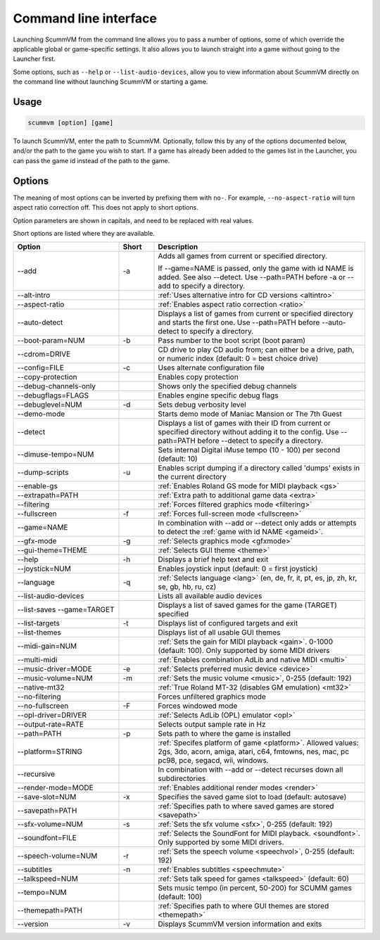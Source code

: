 
=======================
Command line interface
=======================

Launching ScummVM from the command line allows you to pass a number of options, some of which override the applicable global or game-specific settings. It also allows you to launch straight into a game without going to the Launcher first. 

Some options, such as ``--help`` or ``--list-audio-devices``, allow you to view information about ScummVM directly on the command line without launching ScummVM or starting a game. 

Usage
=========

.. code-block::

    scummvm [option] [game]

To launch ScummVM, enter the path to ScummVM. Optionally, follow this by any of the options documented below, and/or the path to the game you wish to start. If a game has already been added to the games list in the Launcher, you can pass the game id instead of the path to the game. 


.. tabbed:: macOS
    
    .. panels::
        :column: col-lg-12

        The following examples assume the path to the ScummVM app is ``Applications/ScummVM.app``. 
        
        If you are unsure of the path to the app, drag and drop the ScummVM app icon into the Terminal window, which prints the path to the ScummVM app. 
        
        To run ScummVM from the command line, add ``/Contents/MacOS/scummvm`` to that path. 

        ^^^^

        To run Monkey Island, fullscreen (``-f``):

        .. code::

            /Applications/ScummVM.app/Contents/MacOS/scummvm -f monkey 


        To run Full Throttle, fullscreen (``-f``) and with subtitles enabled (``-n``), specifying the path to the game on a CD (``-p``): 

        .. code::

            /Applications/ScummVM.app/Contents/MacOS/scummvm -f -n -p/cdrom/resource/ft

.. tabbed:: Windows
    
    .. panels::
        :column: col-lg-12

        The following examples assume that the path to ScummVM is ``C:\Games\LucasArts\scummvm.exe``. 

        ^^^^

        To run Monkey Island, fullscreen (``-f``):

        .. code-block:: 

            C:\Games\LucasArts\scummvm.exe -f monkey
        
    

        To run Full Throttle, fullscreen (``-f``) and with subtitles enabled (``-n``), specifying the path to the game on a CD (``-p``): 

        .. code-block::

            C:\Games\LucasArts\scummvm.exe -f -n -pD:\resource\ft

.. tabbed:: Linux/Unix
    
    .. panels::
        :column: col-lg-12

        The following examples assume the path to ScummVM is ``/usr/games/scummvm``.
        
        ^^^^^^

        To run Monkey Island, fullscreen (``-f``):
        
        .. code::

            /usr/games/scummvm -f monkey 


        To run Full Throttle, fullscreen (``-f``) and with subtitles enabled (``-n``), specifying the path to the game on a CD (``-p``):

        .. code::

            /usr/games/scummvm -f -n -p/cdrom/resource/ft

        .. tip:: 

            If ScummVM is on PATH, there is no need to enter the full path to ScummVM. Similarly, if a game is already added to the Launcher, there is no need to specify the path to the game.

        
Options
========

The meaning of most options can be inverted by prefixing them with ``no-``. For example, ``--no-aspect-ratio`` will turn aspect ratio correction off. This does not apply to short options. 

Option parameters are shown in capitals, and need to be replaced with real values.

Short options are listed where they are available. 

.. csv-table:: 
    :widths: 30 10 60
    :header-rows: 1
    
		Option,Short,Description
        \--add,-a,"Adds all games from current or specified directory. 
        
    If \--game=NAME is passed, only the game with id NAME is added. See also \--detect. Use \--path=PATH before -a or \--add to specify a directory."
        \--alt-intro, ,":ref:`Uses alternative intro for CD versions <altintro>`"
        \--aspect-ratio,,":ref:`Enables aspect ratio correction <ratio>`"
        \--auto-detect,,"Displays a list of games from current or specified directory and starts the first one. Use \--path=PATH before \--auto-detect to specify a directory."
        \--boot-param=NUM,-b,"Pass number to the boot script (boot param)"
        \--cdrom=DRIVE,,"CD drive to play CD audio from; can either be a drive, path, or numeric index (default: 0 = best choice drive)"
        \--config=FILE,-c,"Uses alternate configuration file"
        \--copy-protection,,"Enables copy protection"
        \--debug-channels-only,,"Shows only the specified debug channels"
        \--debugflags=FLAGS,,"Enables engine specific debug flags"
        \--debuglevel=NUM,-d,"Sets debug verbosity level"
        \--demo-mode,,"Starts demo mode of Maniac Mansion or The 7th Guest"
        \--detect,,"Displays a list of games with their ID from current or specified directory without adding it to the config. Use \--path=PATH before \--detect to specify a directory."
        \--dimuse-tempo=NUM,,"Sets internal Digital iMuse tempo (10 - 100) per second (default: 10)"
        \--dump-scripts,-u,"Enables script dumping if a directory called 'dumps' exists in the current directory"
        \--enable-gs,,":ref:`Enables Roland GS mode for MIDI playback <gs>`"
        \--extrapath=PATH,,":ref:`Extra path to additional game data <extra>`"
        \--filtering,,":ref:`Forces filtered graphics mode <filtering>`"
        \--fullscreen,-f,":ref:`Forces full-screen mode <fullscreen>`"
        \--game=NAME,,"In combination with \--add or \--detect only adds or attempts to detect the :ref:`game with id NAME <gameid>`."
        \--gfx-mode,-g,":ref:`Selects graphics mode <gfxmode>`"
        \--gui-theme=THEME,,":ref:`Selects GUI theme <theme>`"
        \--help,-h,"Displays a brief help text and exit"
        \--joystick=NUM,,"Enables joystick input (default: 0 = first joystick)"
        \--language,-q,":ref:`Selects language <lang>` (en, de, fr, it, pt, es, jp, zh, kr, se, gb, hb, ru, cz)"
        \--list-audio-devices,,"Lists all available audio devices"
        \--list-saves --game=TARGET,,"Displays a list of saved games for the game (TARGET) specified"
        \--list-targets,-t,"Displays list of configured targets and exit"
        \--list-themes,,"Displays list of all usable GUI themes"
        --midi-gain=NUM,,":ref:`Sets the gain for MIDI playback <gain>`. 0-1000 (default: 100). Only supported by some MIDI drivers"
        \--multi-midi,,":ref:`Enables combination AdLib and native MIDI <multi>`"
        \--music-driver=MODE,-e,":ref:`Selects preferred music device <device>`"
        \--music-volume=NUM,-m,":ref:`Sets the music volume <music>`, 0-255 (default: 192)"
        \--native-mt32,,":ref:`True Roland MT-32 (disables GM emulation) <mt32>`"
        \--no-filtering,,"Forces unfiltered graphics mode"
        \--no-fullscreen,-F,"Forces windowed mode"
        \--opl-driver=DRIVER,,":ref:`Selects AdLib (OPL) emulator <opl>`" 
        \--output-rate=RATE,,"Selects output sample rate in Hz" 
        \--path=PATH,-p,"Sets path to where the game is installed"
        \--platform=STRING,,":ref:`Specifes platform of game <platform>`. Allowed values: 2gs, 3do, acorn, amiga, atari, c64, fmtowns, nes, mac, pc pc98, pce, segacd, wii, windows."
        \--recursive,,"In combination with \--add or \--detect recurses down all subdirectories"
        \--render-mode=MODE,,":ref:`Enables additional render modes <render>`"
        \--save-slot=NUM,-x,"Specifies the saved game slot to load (default: autosave)"
        \--savepath=PATH,,":ref:`Specifies path to where saved games are stored <savepath>`"
        \--sfx-volume=NUM,-s,":ref:`Sets the sfx volume <sfx>`, 0-255 (default: 192)"
        \--soundfont=FILE,,":ref:`Selects the SoundFont for MIDI playback. <soundfont>`. Only supported by some MIDI drivers."
        \--speech-volume=NUM,-r,":ref:`Sets the speech volume <speechvol>`, 0-255 (default: 192)"
        \--subtitles,-n,":ref:`Enables subtitles  <speechmute>`"
        \--talkspeed=NUM,,":ref:`Sets talk speed for games <talkspeed>` (default: 60)"
        \--tempo=NUM,,"Sets music tempo (in percent, 50-200) for SCUMM games (default: 100)"
        \--themepath=PATH,,":ref:`Specifies path to where GUI themes are stored <themepath>`"
        \--version,-v,"Displays ScummVM version information and exits"




